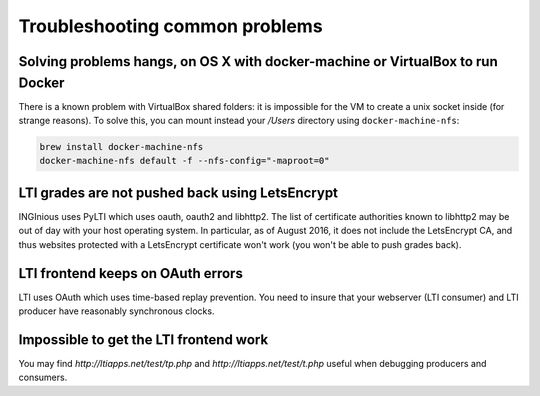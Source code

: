 Troubleshooting common problems
===============================

Solving problems hangs, on OS X with docker-machine or VirtualBox to run Docker
-------------------------------------------------------------------------------

There is a known problem with VirtualBox shared folders: it is impossible for the VM to create a unix socket inside (for strange reasons).
To solve this, you can mount instead your `/Users` directory using ``docker-machine-nfs``:

.. code:: base

    brew install docker-machine-nfs
    docker-machine-nfs default -f --nfs-config="-maproot=0"

LTI grades are not pushed back using LetsEncrypt
------------------------------------------------

INGInious uses PyLTI which uses oauth, oauth2 and libhttp2. The list of certificate authorities known to libhttp2
may be out of day with your host operating system. In particular, as of August 2016, it does not
include the LetsEncrypt CA, and thus websites protected with a LetsEncrypt certificate won't work
(you won't be able to push grades back).

LTI frontend keeps on OAuth errors
----------------------------------

LTI uses OAuth which uses time-based replay prevention. You need to insure that your webserver (LTI consumer) and LTI
producer have reasonably synchronous clocks.

Impossible to get the LTI frontend work
---------------------------------------

You may find `http://ltiapps.net/test/tp.php` and `http://ltiapps.net/test/t.php` useful when debugging
producers and consumers.
